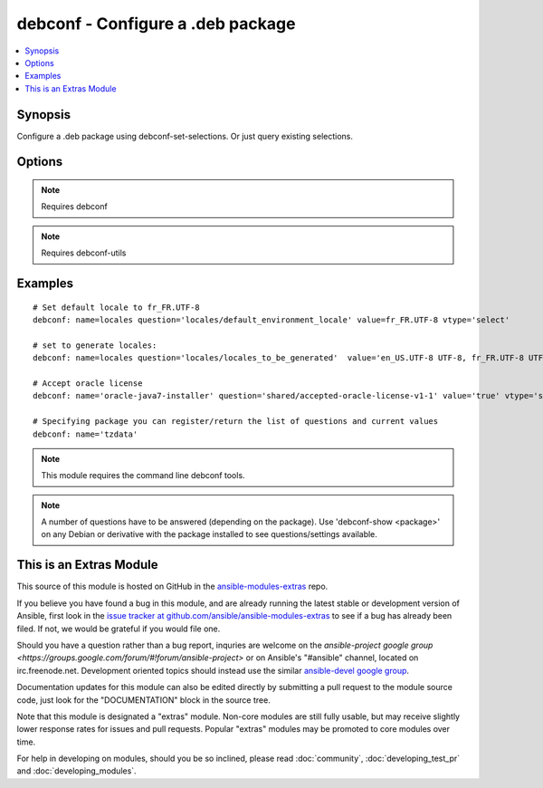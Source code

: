 .. _debconf:


debconf - Configure a .deb package
++++++++++++++++++++++++++++++++++

.. contents::
   :local:
   :depth: 1



Synopsis
--------

.. versionadded:: 1.6

Configure a .deb package using debconf-set-selections. Or just query existing selections.

Options
-------

.. raw:: html

    <table border=1 cellpadding=4>
    <tr>
    <th class="head">parameter</th>
    <th class="head">required</th>
    <th class="head">default</th>
    <th class="head">choices</th>
    <th class="head">comments</th>
    </tr>
            <tr>
    <td>name</td>
    <td>yes</td>
    <td></td>
        <td><ul></ul></td>
        <td>Name of package to configure.</td>
    </tr>
            <tr>
    <td>question</td>
    <td>no</td>
    <td></td>
        <td><ul></ul></td>
        <td>A debconf configuration setting</td>
    </tr>
            <tr>
    <td>unseen</td>
    <td>no</td>
    <td></td>
        <td><ul></ul></td>
        <td>Do not set 'seen' flag when pre-seeding</td>
    </tr>
            <tr>
    <td>value</td>
    <td>no</td>
    <td></td>
        <td><ul></ul></td>
        <td>Value to set the configuration to</td>
    </tr>
            <tr>
    <td>vtype</td>
    <td>no</td>
    <td></td>
        <td><ul><li>string</li><li>password</li><li>boolean</li><li>select</li><li>multiselect</li><li>note</li><li>error</li><li>title</li><li>text</li></ul></td>
        <td>The type of the value supplied</td>
    </tr>
        </table>


.. note:: Requires debconf


.. note:: Requires debconf-utils


Examples
--------

.. raw:: html

    <br/>


::

    # Set default locale to fr_FR.UTF-8
    debconf: name=locales question='locales/default_environment_locale' value=fr_FR.UTF-8 vtype='select'
    
    # set to generate locales:
    debconf: name=locales question='locales/locales_to_be_generated'  value='en_US.UTF-8 UTF-8, fr_FR.UTF-8 UTF-8' vtype='multiselect'
    
    # Accept oracle license
    debconf: name='oracle-java7-installer' question='shared/accepted-oracle-license-v1-1' value='true' vtype='select'
    
    # Specifying package you can register/return the list of questions and current values
    debconf: name='tzdata'

.. note:: This module requires the command line debconf tools.
.. note:: A number of questions have to be answered (depending on the package). Use 'debconf-show <package>' on any Debian or derivative with the package installed to see questions/settings available.


    
This is an Extras Module
------------------------

This source of this module is hosted on GitHub in the `ansible-modules-extras <http://github.com/ansible/ansible-modules-extras>`_ repo.
  
If you believe you have found a bug in this module, and are already running the latest stable or development version of Ansible, first look in the `issue tracker at github.com/ansible/ansible-modules-extras <http://github.com/ansible/ansible-modules-extras>`_ to see if a bug has already been filed.  If not, we would be grateful if you would file one.

Should you have a question rather than a bug report, inquries are welcome on the `ansible-project google group <https://groups.google.com/forum/#!forum/ansible-project>` or on Ansible's "#ansible" channel, located on irc.freenode.net.   Development oriented topics should instead use the similar `ansible-devel google group <https://groups.google.com/forum/#!forum/ansible-project>`_.

Documentation updates for this module can also be edited directly by submitting a pull request to the module source code, just look for the "DOCUMENTATION" block in the source tree.

Note that this module is designated a "extras" module.  Non-core modules are still fully usable, but may receive slightly lower response rates for issues and pull requests.
Popular "extras" modules may be promoted to core modules over time.

    
For help in developing on modules, should you be so inclined, please read :doc:`community`, :doc:`developing_test_pr` and :doc:`developing_modules`.

